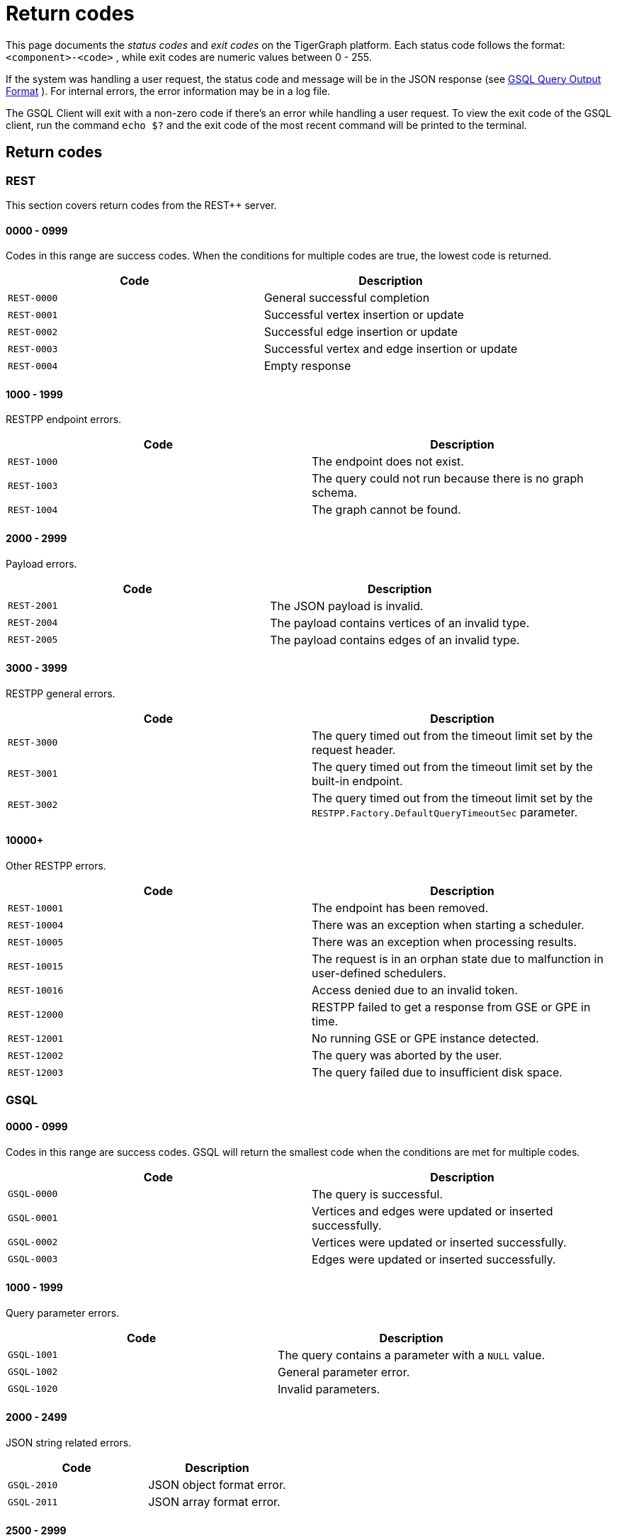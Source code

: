 = Return codes
:description: The reference page for status codes on the TigerGraph platform.
:page-aliases: error-codes.adoc
:pp: {plus}{plus}

This page documents the _status codes_ and _exit codes_ on the TigerGraph platform. Each status code follows the format: `<component>-<code>` , while exit codes are numeric values between 0 - 255.

If the system was handling a user request, the status code and message will be in the JSON response (see xref:3.2@gsql-ref:querying:query-operations.adoc#_gsql_query_output_format[GSQL Query Output Format] ). For internal errors, the error information may be in a log file.

The GSQL Client will exit with a non-zero code if there's an error while handling a user request. To view the exit code of the GSQL client, run the command `echo $?` and the exit code of the most recent command will be printed to the terminal.

== Return codes

=== REST

This section covers return codes from the REST{pp} server.

==== 0000 - 0999

Codes in this range are success codes. When the conditions for multiple codes are true, the lowest code is returned.

|===
| Code | Description

| `REST-0000`
| General successful completion

| `REST-0001`
| Successful vertex insertion or update

| `REST-0002`
| Successful edge insertion or update

| `REST-0003`
| Successful vertex and edge insertion or update

| `REST-0004`
| Empty response
|===

==== 1000 - 1999

RESTPP endpoint errors.

|===
| Code | Description

| `REST-1000`
| The endpoint does not exist.

| `REST-1003`
| The query could not run because there is no graph schema.

| `REST-1004`
| The graph cannot be found.
|===

==== 2000 - 2999

Payload errors.

|===
| Code | Description

| `REST-2001`
| The JSON payload is invalid.

| `REST-2004`
| The payload contains vertices of an invalid type.

| `REST-2005`
| The payload contains edges of an invalid type.
|===

==== 3000 - 3999

RESTPP general errors.

|===
| Code | Description

| `REST-3000`
| The query timed out from the timeout limit set by the request header.

| `REST-3001`
| The query timed out from the timeout limit set by the built-in endpoint.

| `REST-3002`
| The query timed out from the timeout limit set by the `RESTPP.Factory.DefaultQueryTimeoutSec` parameter.
|===

==== 10000+

Other RESTPP errors.

|===
| Code | Description

| `REST-10001`
| The endpoint has been removed.

| `REST-10004`
| There was an exception when starting a scheduler.

| `REST-10005`
| There was an exception when processing results.

| `REST-10015`
| The request is in an orphan state due to malfunction in user-defined schedulers.

| `REST-10016`
| Access denied due to an invalid token.

| `REST-12000`
| RESTPP failed to get a response from GSE or GPE in time.

| `REST-12001`
| No running GSE or GPE instance detected.

| `REST-12002`
| The query was aborted by the user.

| `REST-12003`
| The query failed due to insufficient disk space.
|===

=== GSQL

==== 0000 - 0999

Codes in this range are success codes. GSQL will return the smallest code when the conditions are met for multiple codes.

|===
| Code | Description

| `GSQL-0000`
| The query is successful.

| `GSQL-0001`
| Vertices and edges were updated or inserted successfully.

| `GSQL-0002`
| Vertices were updated or inserted successfully.

| `GSQL-0003`
| Edges were updated or inserted successfully.
|===

==== 1000 - 1999

Query parameter errors.

|===
| Code | Description

| `GSQL-1001`
| The query contains a parameter with a `NULL` value.

| `GSQL-1002`
| General parameter error.

| `GSQL-1020`
| Invalid parameters.
|===

==== 2000 - 2499

JSON string related errors.

|===
| Code | Description

| `GSQL-2010`
| JSON object format error.

| `GSQL-2011`
| JSON array format error.
|===

==== 2500 - 2999

Operator errors.

|===
| Code | Description

| `GSQL-2500`
| Division by zero error.

| `GSQL-2501`
| The query contains incorrectly formatted `DATETIME` strings.

| `GSQL-2502`
| The query contains illegal patterns.

| `GSQL-2503`
| The query contains invalid operators.

| `GSQL-2601`
| The parameter provided is of the wrong primitive type.

| `GSQL-2620`
| The query contains an invalid array index.

| `GSQL-2621`
| The query contains an out-of-bounds array index.
|===

==== 3000 - 3999

Dynamic expression errors and expression function errors.

|===
| Code | Description

| `GSQL-3000`
| The query references non-existent attributes.

| `GSQL-3001`
| The query references non-existent vertex types.
|===

==== 4500 - 4999

Vertex type, edge type, and ID translation errors

|===
| Code | Description

| `GSQL-4500`
| The query references a vertex type that does not exist.

| `GSQL-4501`
| The query references an edge type that does not exist.

| `GSQL-4502`
| The query references an invalid vertex ID.

| `GSQL-4511`
| The query contains an invalid vertex attribute.

| `GSQL-4521`
| The query contains an invalid edge attribute.

| `GSQL-4522`
| The number of edge attributes is invalid.

| `GSQL-4523`
| An edge points from an invalid source vertex.

| `GSQL-4524`
| An edge points to an invalid target vertex.

| `GSQL-4525`
| An edge has both invalid source and target vertices.
|===

==== 5000 - 5499

Print errors.

|===
| Code | Description

| `GSQL-5101`
| A file referenced in the query cannot be opened.

| `GSQL-5101`
| A file referenced in the query does not exist.

| `GSQL-5105`
| GSQL was denied access to a file referenced in the query.

| `GSQL-5111`
| A file referenced in the query cannot be read.
|===

==== 6000 - 6499

Errors related to updating the graph.

|===
| Code | Description

| `GSQL-6000`
| The query inserts an edge with an unknown vertex.

| `GSQL-6001`
| Unsupported type of attribute update.
|===

==== 6500 - 6999

|===
| Code | Description

| `GSQL-6500`
| The query was aborted by the user.
|===

==== 7000 - 7999

Built-in query errors.

|===
| Code | Description

| `GSQL-7002`
| The query timed out.
|===

==== 8000 - 8999

Unexpected exceptions (C{pp}).

|===
| Code | Description

| `GSQL-8001`
| Boost library exception

| `GSQL-8002`
| Runtime exception

| `GSQL-8003`
| `std` exception

| `GSQL-8999`
| All other exceptions
|===

==== 40000+

User-defined exception errors.

=== SYS

This section covers engine-related errors.

|===
| Code | Description

| `SYS-0001`
| The engine is not available.

| `SYS-0002`
| The query was rejected because the memory limit has been reached.

| `SYS-0003`
| The query is aborted.

| `SYS-0004`
| The endpoint has been removed.
|===

== GSQL client exit codes

The GSQL client will exit with non-zero code if there's an error while handling a user request. To check the exit code, run the Linux command `echo $?` and the exit code of the most recent command will be printed in the console.

|===
| *Exit Code* | *Description*

| 0
| No error

| 41
| Login or authentication error. The GSQL will also exit with this code if a graph with the supplied graph name cannot be found.

| 201
| Invalid argument error

| 202
| Connection error

| 203
| Compatibility error

| 204
| Session timeout

| 211*
| Syntax error

| 212
| Runtime error

| 213*
| No graph in use error

| 255
| Unknown error
|===

[NOTE]
====
The exit codes marked with a star (*) are only applicable when a GSQL script is given as an argument.
====
